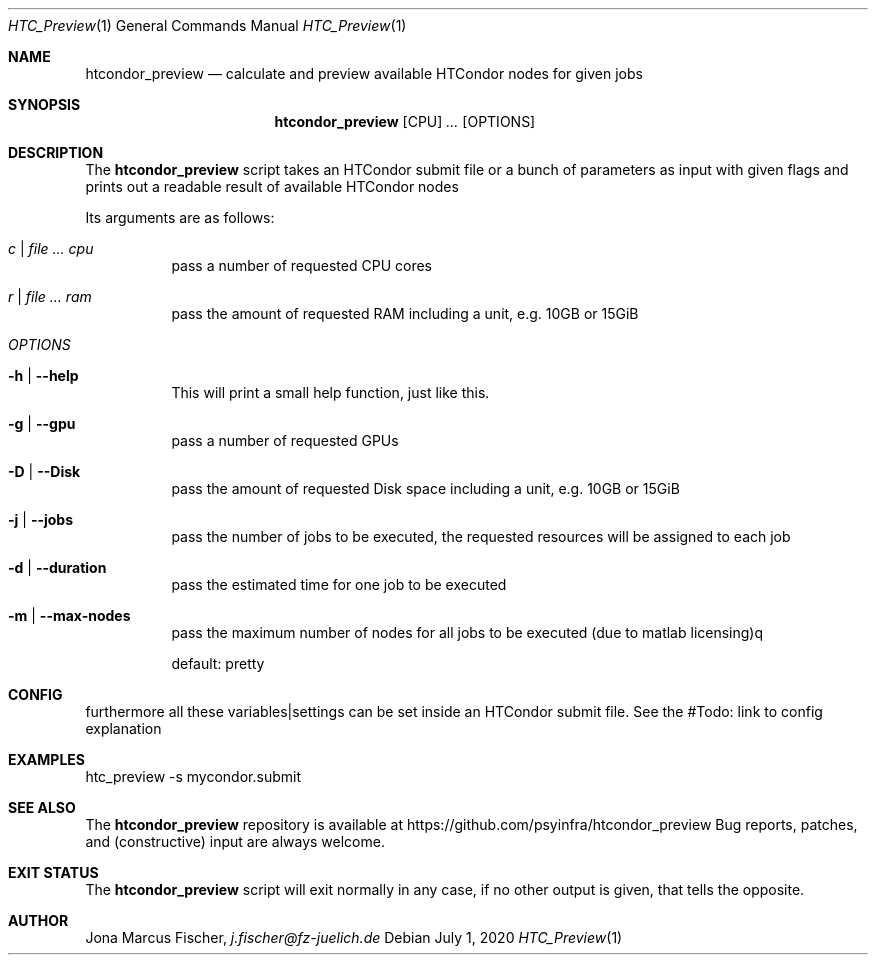 .Dd July 1, 2020
.Dt HTC_Preview 1
.Os \" Current operating system.

.Sh NAME
.Nm htcondor_preview
.Nd calculate and preview available HTCondor nodes for given jobs

.Sh SYNOPSIS
.Nm
.Op CPU
.Ar ...
.Op OPTIONS

.Sh DESCRIPTION
The
.Nm
script takes an HTCondor submit file or a bunch of parameters as input with given flags and
prints out a readable result of available HTCondor nodes
.Pp
Its arguments are as follows:
.Bl -tag -width Ds

.It Ar c | Ar Ar cpu
pass a number of requested CPU cores

.It Ar r | Ar Ar ram
pass the amount of requested RAM including a unit, e.g. 10GB or 15GiB

.It Ar OPTIONS

.It Fl h | Fl Fl help
This will print a small help function, just like this.

.It Fl g | Fl Fl gpu
pass a number of requested GPUs

.It Fl D | Fl Fl Disk
pass the amount of requested Disk space including a unit, e.g. 10GB or 15GiB

.It Fl j | Fl Fl jobs
pass the number of jobs to be executed, the requested resources will be assigned to each job

.It Fl d | Fl Fl duration
pass the estimated time for one job to be executed

.It Fl m | Fl Fl max-nodes
pass the maximum number of nodes for all jobs to be executed (due to matlab licensing)q

default: pretty

.Sh CONFIG
furthermore all these variables|settings can be set inside an HTCondor submit file.
See the #Todo: link to config explanation

.Sh EXAMPLES
htc_preview -s mycondor.submit

.Sh SEE ALSO
The
.Nm
repository is available at
.Lk https://github.com/psyinfra/htcondor_preview
Bug reports, patches, and (constructive) input are always welcome.


.Sh EXIT STATUS
The
.Nm
script will exit normally in any case, if no other output is given, that tells the opposite.
.Ex


.Sh AUTHOR
.An Jona Marcus Fischer,
.Mt j.fischer@fz-juelich.de